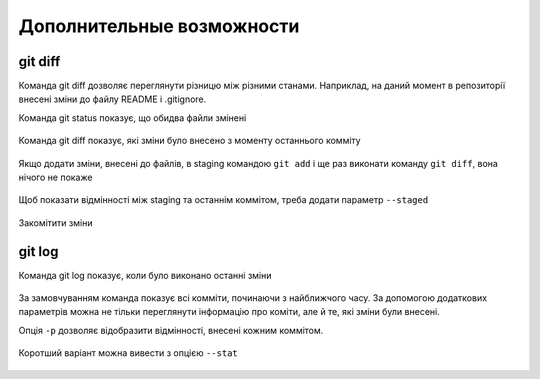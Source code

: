 Дополнительные возможности
^^^^^^^^^^^^^^^^^^^^^^^^^^

git diff
''''''''

Команда git diff дозволяє переглянути різницю між різними станами. Наприклад,
на даний момент в репозиторії внесені зміни до файлу README і .gitignore.

Команда git status показує, що обидва файли змінені


.. figure:: https://raw.githubusercontent.com/natenka/PyNEng/master/images/git/git_status_5.png

Команда git diff показує, які зміни було внесено з моменту останнього комміту

.. figure:: https://raw.githubusercontent.com/natenka/PyNEng/master/images/git/git_diff.png

Якщо додати зміни, внесені до файлів, в staging командою ``git add`` і ще раз
виконати команду ``git diff``, вона нічого не покаже

.. figure:: https://raw.githubusercontent.com/natenka/PyNEng/master/images/git/git_add_git_diff.png

Щоб показати відмінності між staging та останнім коммітом, треба додати параметр ``--staged``

.. figure:: https://raw.githubusercontent.com/natenka/PyNEng/master/images/git/git_diff_staged.png

Закомітити зміни

.. figure:: https://raw.githubusercontent.com/natenka/PyNEng/master/images/git/git_commit_2.png

git log
'''''''

Команда git log показує, коли було виконано останні зміни

.. figure:: https://raw.githubusercontent.com/natenka/PyNEng/master/images/git/git_log.png

За замовчуванням команда показує всі комміти, починаючи з найближчого часу. За
допомогою додаткових параметрів можна не тільки переглянути інформацію про
коміти, але й те, які зміни були внесені.

Опція ``-p`` дозволяє відобразити відмінності, внесені кожним коммітом.

.. figure:: https://raw.githubusercontent.com/natenka/PyNEng/master/images/git/git_log_p.png

Коротший варіант можна вивести з опцією ``--stat``

.. figure:: https://raw.githubusercontent.com/natenka/PyNEng/master/images/git/git_log_stat.png


